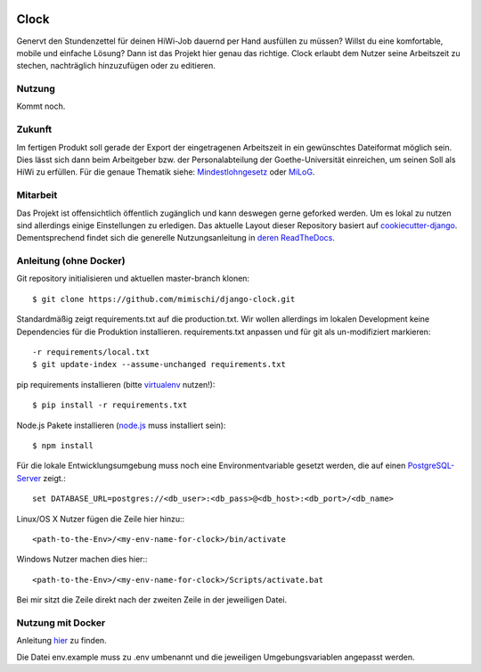 .. image:: https://travis-ci.org/mimischi/django-clock.svg?branch=master
     :target: https://travis-ci.org/mimischi/django-clock.svg?branch=master
     :alt: Travis-CI Status

.. image:: https://requires.io/github/mimischi/django-clock/requirements.svg?branch=master
     :target: https://requires.io/github/mimischi/django-clock/requirements/?branch=master
     :alt: Requirements Status

Clock
======

Genervt den Stundenzettel für deinen HiWi-Job dauernd per Hand ausfüllen zu müssen? Willst du eine komfortable, mobile und einfache Lösung? Dann ist das Projekt hier genau das richtige.
Clock erlaubt dem Nutzer seine Arbeitszeit zu stechen, nachträglich hinzuzufügen oder zu editieren.


Nutzung
-------

Kommt noch.


Zukunft
-------

Im fertigen Produkt soll gerade der Export der eingetragenen Arbeitszeit in ein gewünschtes Dateiformat möglich sein. Dies lässt sich dann beim Arbeitgeber bzw. der Personalabteilung der Goethe-Universität einreichen, um seinen Soll als HiWi zu erfüllen. Für die genaue Thematik siehe: `Mindestlohngesetz <https://de.wikipedia.org/wiki/Mindestlohngesetz_%28Deutschland%29>`_ oder `MiLoG <http://www.gesetze-im-internet.de/milog/>`_.

Mitarbeit
---------

Das Projekt ist offensichtlich öffentlich zugänglich und kann deswegen gerne geforked werden. Um es lokal zu nutzen sind allerdings einige Einstellungen zu erledigen.
Das aktuelle Layout dieser Repository basiert auf `cookiecutter-django <https://github.com/pydanny/cookiecutter-django>`_. Dementsprechend findet sich die generelle Nutzungsanleitung in `deren ReadTheDocs <http://cookiecutter-django.readthedocs.org/en/latest/developing-locally.html>`_.

Anleitung (ohne Docker)
-----------------------

Git repository initialisieren und aktuellen master-branch klonen::

    $ git clone https://github.com/mimischi/django-clock.git

Standardmäßig zeigt requirements.txt auf die production.txt. Wir wollen allerdings im lokalen Development keine Dependencies für die Produktion installieren.
requirements.txt anpassen und für git als un-modifiziert markieren::

    -r requirements/local.txt
    $ git update-index --assume-unchanged requirements.txt

pip requirements installieren (bitte `virtualenv <https://virtualenv.pypa.io/en/latest/>`_ nutzen!)::

    $ pip install -r requirements.txt

Node.js Pakete installieren (`node.js <https://nodejs.org/>`_ muss installiert sein)::

    $ npm install

Für die lokale Entwicklungsumgebung muss noch eine Environmentvariable gesetzt werden, die auf einen `PostgreSQL-Server <http://www.postgresql.org/>`_ zeigt.::

    set DATABASE_URL=postgres://<db_user>:<db_pass>@<db_host>:<db_port>/<db_name>

Linux/OS X Nutzer fügen die Zeile hier hinzu:::

    <path-to-the-Env>/<my-env-name-for-clock>/bin/activate

Windows Nutzer machen dies hier:::

    <path-to-the-Env>/<my-env-name-for-clock>/Scripts/activate.bat

Bei mir sitzt die Zeile direkt nach der zweiten Zeile in der jeweiligen Datei.


Nutzung mit Docker
------------------

Anleitung `hier <http://cookiecutter-django.readthedocs.org/en/latest/developing-locally-docker.html>`_ zu finden.

Die Datei env.example muss zu .env umbenannt und die jeweiligen Umgebungsvariablen angepasst werden.
